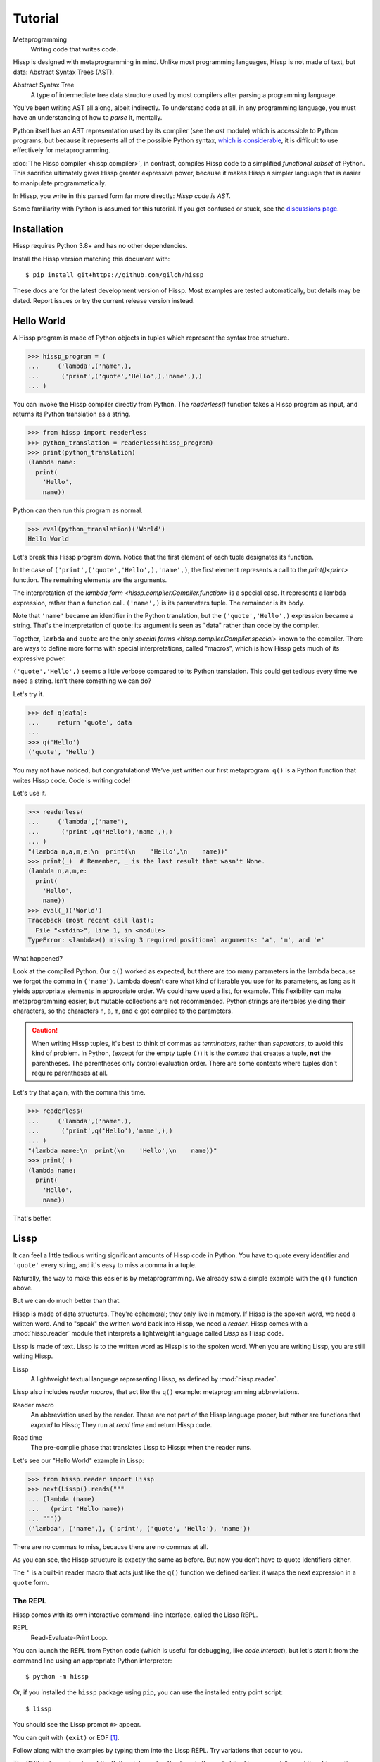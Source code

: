 .. Copyright 2019, 2020, 2021 Matthew Egan Odendahl
   SPDX-License-Identifier: CC-BY-SA-4.0

..  Hidden doctest adds bundled macros for REPL-consistent behavior.
   #> (operator..setitem (globals) '_macro_ (types..SimpleNamespace : :** (vars hissp.._macro_)))
   >>> __import__('operator').setitem(
   ...   globals(),
   ...   '_macro_',
   ...   __import__('types').SimpleNamespace(
   ...     **vars(
   ...         __import__('hissp')._macro_)))

========
Tutorial
========

Metaprogramming
  Writing code that writes code.

Hissp is designed with metaprogramming in mind.
Unlike most programming languages,
Hissp is not made of text, but data: Abstract Syntax Trees (AST).

Abstract Syntax Tree
  A type of intermediate tree data structure used by most compilers
  after parsing a programming language.

You've been writing AST all along, albeit indirectly.
To understand code at all, in any programming language,
you must have an understanding of how to *parse* it, mentally.

Python itself has an AST representation used by its compiler
(see the `ast` module)
which is accessible to Python programs,
but because it represents all of the possible Python syntax,
`which is considerable <https://docs.python.org/3/reference/grammar.html>`_,
it is difficult to use effectively for metaprogramming.

:doc:`The Hissp compiler <hissp.compiler>`,
in contrast, compiles Hissp code to a simplified
*functional subset* of Python.
This sacrifice ultimately gives Hissp greater expressive power,
because it makes Hissp a simpler language that is easier to manipulate
programmatically.

In Hissp, you write in this parsed form far more directly:
*Hissp code is AST.*

Some familiarity with Python is assumed for this tutorial.
If you get confused or stuck,
see the `discussions page. <https://github.com/gilch/hissp/discussions>`_

Installation
============

Hissp requires Python 3.8+ and has no other dependencies.

Install the Hissp version matching this document with::

   $ pip install git+https://github.com/gilch/hissp

These docs are for the latest development version of Hissp.
Most examples are tested automatically,
but details may be dated.
Report issues or try the current release version instead.

Hello World
===========

A Hissp program is made of Python objects in tuples
which represent the syntax tree structure.

>>> hissp_program = (
...     ('lambda',('name',),
...      ('print',('quote','Hello',),'name',),)
... )

You can invoke the Hissp compiler directly from Python.
The `readerless()` function takes a Hissp program as input,
and returns its Python translation as a string.

>>> from hissp import readerless
>>> python_translation = readerless(hissp_program)
>>> print(python_translation)
(lambda name:
  print(
    'Hello',
    name))

Python can then run this program as normal.

>>> eval(python_translation)('World')
Hello World

Let's break this Hissp program down.
Notice that the first element of each tuple designates its function.

In the case of ``('print',('quote','Hello',),'name',)``,
the first element represents a call to the `print()<print>` function.
The remaining elements are the arguments.

The interpretation of the `lambda form <hissp.compiler.Compiler.function>` is a special case.
It represents a lambda expression, rather than a function call.
``('name',)`` is its parameters tuple.
The remainder is its body.

Note that ``'name'`` became an identifier in the Python translation,
but the ``('quote','Hello',)`` expression became a string.
That's the interpretation of ``quote``:
its argument is seen as "data" rather than code by the compiler.

Together, ``lambda`` and ``quote`` are the only `special forms <hissp.compiler.Compiler.special>`
known to the compiler.
There are ways to define more forms with special interpretations,
called "macros", which is how Hissp gets much of its expressive power.

``('quote','Hello',)`` seems a little verbose compared to its Python
translation.
This could get tedious every time we need a string.
Isn't there something we can do?

Let's try it.

>>> def q(data):
...     return 'quote', data
...
>>> q('Hello')
('quote', 'Hello')

You may not have noticed, but congratulations!
We've just written our first metaprogram:
``q()`` is a Python function that writes Hissp code.
Code is writing code!

Let's use it.

>>> readerless(
...     ('lambda',('name'),
...      ('print',q('Hello'),'name',),)
... )
"(lambda n,a,m,e:\n  print(\n    'Hello',\n    name))"
>>> print(_)  # Remember, _ is the last result that wasn't None.
(lambda n,a,m,e:
  print(
    'Hello',
    name))
>>> eval(_)('World')
Traceback (most recent call last):
  File "<stdin>", line 1, in <module>
TypeError: <lambda>() missing 3 required positional arguments: 'a', 'm', and 'e'

What happened?

Look at the compiled Python.
Our ``q()`` worked as expected,
but there are too many parameters in the lambda because we forgot the comma in ``('name')``.
Lambda doesn't care what kind of iterable you use for its parameters,
as long as it yields appropriate elements in appropriate order.
We could have used a list, for example.
This flexibility can make metaprogramming easier,
but mutable collections are not recommended.
Python strings are iterables yielding their characters,
so the characters ``n``, ``a``, ``m``, and ``e`` got compiled to the parameters.

.. Caution::
   When writing Hissp tuples,
   it's best to think of commas as *terminators*,
   rather than *separators*, to avoid this kind of problem.
   In Python, (except for the empty tuple ``()``)
   it is the *comma* that creates a tuple, **not** the parentheses.
   The parentheses only control evaluation order.
   There are some contexts where tuples don't require parentheses at all.

Let's try that again,
with the comma this time.

>>> readerless(
...     ('lambda',('name',),
...      ('print',q('Hello'),'name',),)
... )
"(lambda name:\n  print(\n    'Hello',\n    name))"
>>> print(_)
(lambda name:
  print(
    'Hello',
    name))

That's better.

Lissp
=====

It can feel a little tedious writing significant amounts of Hissp code in Python.
You have to quote every identifier and ``'quote'`` every string,
and it's easy to miss a comma in a tuple.

Naturally, the way to make this easier is by metaprogramming.
We already saw a simple example with the ``q()`` function above.

But we can do much better than that.

Hissp is made of data structures.
They're ephemeral; they only live in memory.
If Hissp is the spoken word, we need a written word.
And to "speak" the written word back into Hissp, we need a *reader*.
Hissp comes with a :mod:`hissp.reader` module that interprets a lightweight
language called *Lissp* as Hissp code.

Lissp is made of text.
Lissp is to the written word as Hissp is to the spoken word.
When you are writing Lissp, you are still writing Hissp.

Lissp
  A lightweight textual language representing Hissp,
  as defined by :mod:`hissp.reader`.

Lissp also includes *reader macros*,
that act like the ``q()`` example:
metaprogramming abbreviations.

Reader macro
  An abbreviation used by the reader.
  These are not part of the Hissp language proper,
  but rather are functions that *expand* to Hissp;
  They run at *read time* and return Hissp code.

.. _read time:

Read time
  The pre-compile phase that translates Lissp to Hissp:
  when the reader runs.

Let's see our "Hello World" example in Lissp:

>>> from hissp.reader import Lissp
>>> next(Lissp().reads("""
... (lambda (name)
...   (print 'Hello name))
... """))
('lambda', ('name',), ('print', ('quote', 'Hello'), 'name'))

There are no commas to miss, because there are no commas at all.

As you can see, the Hissp structure is exactly the same as before.
But now you don't have to quote identifiers either.

The ``'`` is a built-in reader macro that acts just like the ``q()``
function we defined earlier: it wraps the next expression in a ``quote`` form.

The REPL
--------

Hissp comes with its own interactive command-line interface,
called the Lissp REPL.

REPL
  Read-Evaluate-Print Loop.

You can launch the REPL from Python code (which is useful for debugging,
like `code.interact`),
but let's start it from the command line using an appropriate Python interpreter::

   $ python -m hissp

Or, if you installed the ``hissp`` package using ``pip``,
you can use the installed entry point script::

   $ lissp

You should see the Lissp prompt ``#>`` appear.

You can quit with ``(exit)`` or EOF [#EOF]_.

Follow along with the examples by typing them into the Lissp REPL.
Try variations that occur to you.

The REPL is layered on top of the Python interpreter.
You type in the part at the Lissp prompt ``#>``,
and then Lissp will compile it to Python,
which it will enter into the Python interpreter ``>>>`` for you.
Then Python will evaluate it and print a result as normal.

Data Elements of Lissp
----------------------

Hissp has special behaviors for Python's `tuple` and `str` types.
Everything else is just data,
and Hissp does its best to compile it that way.

In addition to the special behaviors from the Hissp level for tuple
and string lexical elements,
the Lissp level has special behavior for *reader macros*.
(And ignores things like whitespace and comments.)
Everything else is an *atom*,
which is passed through to the Hissp level with minimal processing.

Basic Atoms
###########

Most literals work just like Python:

.. code-block:: REPL

   #> 1 ; Lissp comments use ';' instead of '#'.
   >>> (1)
   1

   #> -1.0 ; float
   >>> (-1.0)
   -1.0

   #> 1e10 ; exponent notation
   >>> (10000000000.0)
   10000000000.0

   #> 2+3j ; complex
   >>> ((2+3j))
   (2+3j)

   #> ...
   >>> ...
   Ellipsis

   #> True
   >>> True
   True

   #> None ; These don't print.
   >>> None

Comments, as one might expect, are discarded by the reader,
and do not appear in the output.

.. code-block:: REPL

   #> ;; Use two ';'s if it starts the line.
   >>>


Raw Strings
###########

Hash strings and raw strings represent text data,
but are lexically distinct from the other atoms,
and have somewhat different behavior.

*Raw strings* in Lissp are double-quoted and read backslashes and newlines literally,
which makes them similar to triple-quoted r-strings in Python.
In other words, escape sequences are not processed.

.. code-block:: REPL

   #> "Two
   #..lines\ntotal"
   >>> ('Two\nlines\\ntotal')
   'Two\nlines\\ntotal'

   #> (print _)
   >>> print(
   ...   _)
   Two
   lines\ntotal

Do note, however, that the `tokenizer <Lexer>` still expects backslashes to be paired with another character.

.. code-block:: REPL

   #> "\"
   #..\\" ; One string, not two!
   >>> ('\\"\n\\\\')
   '\\"\n\\\\'

   #> (print _)
   >>> print(
   ...   _)
   \"
   \\

The second double-quote character didn't end the raw string,
but the backslash "escaping" it was still read literally.
The third double quote did end the string despite being adjacent to a backslash,
because that was already paired with another backslash.
Again, this is the same as Python's r-strings.

Recall that the Hissp-level `str` type is used to represent Python identifiers in the compiled output,
and must be quoted with the ``quote`` special form to represent text data instead.

>>> readerless(
...     ('print',  # str containing identifier
...      ('quote','hi'),)  # string as data
... )
"print(\n  'hi')"
>>> eval(_)
hi

Hissp-level strings can represent almost any Python code to include in the compiled output,
not just identifiers.
So another way to represent text data in Hissp
is a Hissp-level string that contains the Python code for a string literal.

>>> readerless(
...     ('print',  # str containing identifier
...      '"hi"',)  # str containing a string literal
... )
'print(\n  "hi")'
>>> eval(_)
hi

Quoting our entire example shows us how that Lissp would get translated to Hissp.
(When quoted, it's just data.)

.. code-block:: REPL

   #> (quote
   #..  (lambda (name)
   #..    (print "Hello" name)))
   >>> ('lambda',
   ...  ('name',),
   ...  ('print',
   ...   "('Hello')",
   ...   'name',),)
   ('lambda', ('name',), ('print', "('Hello')", 'name'))

This tuple is data, but it's also valid Hissp code.
You could pass it to `readerless()` to get working Python code:

>>> readerless(('lambda', ('name',), ('print', "('Hello')", 'name')))
"(lambda name:\n  print(\n    ('Hello'),\n    name))"
>>> print(_)
(lambda name:
  print(
    ('Hello'),
    name))

Notice the raw string reader syntax
``"Hello"`` produced a string in the Hissp output containing
``('Hello')``, a Python string literal,
which saved us a ``quote`` form.

Hash Strings
############

You can enable the processing of Python's backslash escape sequences
by prefixing the raw string syntax with a hash ``#``.
These are called *hash strings*.

.. code-block:: REPL

   #> #"Three
   #..lines\ntotal"
   >>> ('Three\nlines\ntotal')
   'Three\nlines\ntotal'

   #> (print _)
   >>> print(
   ...   _)
   Three
   lines
   total

Symbols
#######

In our basic example:

.. code-block:: Lissp

   (lambda (name)
     (print 'Hello name))

``lambda``, ``name``, ``print``, ``Hello``, and
``name`` are *symbols*.

Symbols are meant for variable names and the like.
Quoting our example again to see how Lissp would get read as Hissp,

.. code-block:: REPL

   #> (quote
   #..  (lambda (name)
   #..    (print 'Hello name)))
   >>> ('lambda',
   ...  ('name',),
   ...  ('print',
   ...   ('quote',
   ...    'Hello',),
   ...   'name',),)
   ('lambda', ('name',), ('print', ('quote', 'Hello'), 'name'))

we see that there are *no symbol objects* at the Hissp level.
The Lissp symbols are read in as strings.

In other Lisps, symbols are a data type in their own right,
but symbols only exist as a *reader syntax* in Lissp,
where they represent the subset of Hissp-level strings that can act as identifiers.

Symbols in Lissp become strings in Hissp which become identifiers in Python,
unless they're quoted, like ``('quote', 'Hello',)``,
in which case they become string literals in Python.

Experiment with this process in the REPL.

Attributes
~~~~~~~~~~

Symbols can have internal ``.``'s to access attributes.

.. code-block:: REPL

   #> int.__name__
   >>> int.__name__
   'int'

   #> int.__name__.__class__ ; These chain.
   >>> int.__name__.__class__
   <class 'str'>

.. _qualified identifiers:

Module Handles and Qualified Identifiers
~~~~~~~~~~~~~~~~~~~~~~~~~~~~~~~~~~~~~~~~

You can refer to variables defined in any module by using a
*qualified identifier*:

.. code-block:: REPL

   #> operator. ; Module handles end in a dot and automatically import.
   >>> __import__('operator')
   <module 'operator' from '...operator.py'>

   #> (operator..add 40 2) ; Qualified identifiers include their module.
   >>> __import__('operator').add(
   ...   (40),
   ...   (2))
   42

Notice the second dot required to access a module attribute.

The translation of module handles to ``__import__`` calls happens at compile time,
not read time, so this feature is still available in readerless mode.

>>> readerless('re.')
"__import__('re')"

Qualification is important for macros that are defined in one module,
but used in another.

Munging
~~~~~~~

Symbols have another important difference from raw strings:

.. code-block:: REPL

   #> 'foo->bar? ; Qz_ is for "Hyphen", QzGT_ for "Greater Than/riGhT".
   >>> 'fooQz_QzGT_barQzQUERY_'
   'fooQz_QzGT_barQzQUERY_'

   #> "foo->bar?"
   >>> ('foo->bar?')
   'foo->bar?'

Because symbols may contain special characters,
but the Python identifiers they represent cannot,
the reader `munges <munge>` symbols with forbidden characters
to valid identifier strings by replacing them with special "Quotez"
escape sequences, like ``QzFULLxSTOP_``.

This "Quotez" format was chosen because it contains an underscore
and both lower-case and upper-case letters,
which makes it distinct from
`standard Python naming conventions <https://www.python.org/dev/peps/pep-0008/#naming-conventions>`_:
``lower_case_with_underscores``, ``UPPER_CASE_WITH_UNDERSCORES``, and ``CapWords``.
This makes it easy to tell if an identifier contains munged characters,
which makes `demunging<demunge>` possible in the normal case.
It also cannot introduce a leading underscore,
which can have special meaning in Python.
It might have been simpler to use the character's `ord()<ord>`,
but it's important that the munged symbols still be human-readable.

The "Qz" bigram is almost unheard of in English text,
and "Q" almost never ends a word (except perhaps in brand names),
making "Qz" a visually distinct escape sequence,
easy to read, and very unlikely to appear by accident.

Munging happens at `read time`_, which means you can use a munged symbol both
as an identifier and as a string representing that identifier:

.. code-block:: REPL

   #> (types..SimpleNamespace)
   >>> __import__('types').SimpleNamespace()
   namespace()

   #> (setattr _ ; The namespace.
   #..         '@%$! ; Compiles to a string representing an identifier.
   #..         42)
   >>> setattr(
   ...   _,
   ...   'QzAT_QzPCENT_QzDOLR_QzBANG_',
   ...   (42))

   #> _
   >>> _
   namespace(QzAT_QzPCENT_QzDOLR_QzBANG_=42)

   #> _.@%$! ; Munges and compiles to attribute identifier.
   >>> _.QzAT_QzPCENT_QzDOLR_QzBANG_
   42

Spaces, double quotes, parentheses, and semicolons are allowed in atoms,
but they must each be escaped with a backslash to prevent it from terminating the symbol.
(Escape a backslash with another backslash.)

.. code-block:: REPL

   #> 'embedded\ space
   >>> 'embeddedQzSPACE_space'
   'embeddedQzSPACE_space'

Python does not allow some characters to start an identifier that it allows inside identifiers,
such as digits.
You may have to escape these if they begin a symbol to distinguish them from numbers.

.. code-block:: REPL

   #> '\108
   >>> 'QzDIGITxONE_08'
   'QzDIGITxONE_08'

Notice that only the first digit had to be munged to make it a valid Python identifier.

.. code-block:: REPL

   #> '1o8 ; Clearly not a number, so no escape required.
   >>> 'QzDIGITxONE_o8'
   'QzDIGITxONE_o8'

Control Words
~~~~~~~~~~~~~

Atoms that begin with a colon are called *control words* [#key]_.
These are mainly used to give internal structure to macro invocations—You
want a word distinguishable from a string at compile time,
but it's not meant to be a Python identifier.
Thus, they do not get munged:

.. code-block:: REPL

   #> :foo->bar?
   >>> ':foo->bar?'
   ':foo->bar?'

Control words compile to string literals that begin with ``:``,
so you usually don't need to quote them,
but you can:

.. code-block:: REPL

   #> ':foo->bar?
   >>> ':foo->bar?'
   ':foo->bar?'

Note that you can do nearly the same thing with a raw string:

.. code-block:: REPL

   #> ":foo->bar?"
   >>> (':foo->bar?')
   ':foo->bar?'

The lambda special form,
as well as certain macros,
use certain "active"
control words as syntactic elements to *control* the interpretation of other elements,
hence the name.

Some control words are also "active" in normal function calls,
(like ``:**`` for dict unpacking, covered later.)
You must quote these like ``':**`` or ``":**"`` to pass them as data in that context.

Macros operate at compile time (before evaluation),
so they can also distinguish a raw control word from a quoted one.

Compound Expressions
--------------------

Atoms are just the basic building blocks.
To do anything interesting with them,
you have to combine them into syntax trees using tuples.

Empty
#####

The empty tuple ``()`` might as well be an atom:

.. code-block:: REPL

   #> ()
   >>> ()
   ()

Lambdas
#######

The anonymous function special form::

   (lambda <parameters>
     <body>)

Python's parameter types are rather involved.
Hissp's lambdas have a simplified format designed for metaprogramming.
When the parameters tuple [#LambdaList]_
starts with a colon,
then all parameters are paired.
Hissp can represent all of Python's parameter types this way.

.. code-block:: REPL

   #> (lambda (: ; starts with : separator control word.
   #..         a :? ; positional-only parameter, no default
   #..         :/ :? ; positional-only separator words
   #..         b :? ; normal parameter, no default value
   #..         e 1 ; parameter with a default value of 1
   #..         f 2 ; another one with a default value of 2
   #..         :* args ; remaining positional args packed in a tuple
   #..         h 4 ; parameters after * are keyword only
   #..         i :? ; kwonly with no default
   #..         j 1 ; another kwonly parameter with a default value
   #..         :** kwargs) ; packs keyword args into a dict
   #..  42)
   >>> (lambda a,/,b,e=(1),f=(2),*args,h=(4),i,j=(1),**kwargs:(42))
   <function <lambda> at ...>

The parameter name goes on the left of the pairs, and the default goes on the right.
Notice that the ``:?`` control word indicates that the parameter has no default value.

The ``:/`` separator ending the positional-only arguments is not a parameter,
even though it gets listed like one,
thus it can't have a default
and must always be paired with ``:?``.

The ``:*`` can likewise act as a separator starting the keyword-only arguments,
and can likewise be paired with ``:?``.

The normal parameters in between these can be passed in either as positional arguments
or as keyword arguments.

The ``:*`` can instead pair with a parameter name,
which collects the remainder of the positional arguments into a tuple.
This is one of two exceptions to the rule that the parameter name is the left of the pair.
This matches Python's ordering.
Notice that this means that the rule that the ``:?`` goes on the right has no exceptions.
The other exception is the parameter name after ``:**``,
which collects the remaining keyword arguments into a dict.

The ``:`` control word that we started with is a convenience that abbreviates the common case
of a pair with a ``:?``.

.. code-block:: REPL

   #> (lambda (a :/ ; positional only
   #..         b ; normal
   #..         : e 1  f 2 ; default
   #..         :* args  h 4  i :?  j 1 ; kwonly
   #..         :** kwargs)
   #..  42)
   >>> (lambda a,/,b,e=(1),f=(2),*args,h=(4),i,j=(1),**kwargs:(42))
   <function <lambda> at ...>

Each element before the ``:`` is implicitly paired with
the placeholder control word ``:?``.
Notice the Python compilation is exactly the same as before,
and that a ``:?`` was still required in the paired section to indicate that the
``i`` parameter has no default value.

The ``:*`` and ``:**`` control words mark their parameters as
taking the remainder of the positional and keyword arguments,
respectively:

.. code-block:: REPL

   #> (lambda (: :* args :** kwargs)
   #..  (print args)
   #..  (print kwargs) ; Body expressions evaluate in order.
   #..  42) ; The last value is returned.
   >>> (lambda *args,**kwargs:(
   ...   print(
   ...     args),
   ...   print(
   ...     kwargs),
   ...   (42))[-1])
   <function <lambda> at ...>

   #> (_ 1 : b :c)
   >>> _(
   ...   (1),
   ...   b=':c')
   (1,)
   {'b': ':c'}
   42

You can omit the right of any pair with ``:?`` except the final ``**kwargs``.

The lambda body can be empty,
in which case an empty tuple is implied:

.. code-block:: REPL

   #> (lambda (: a 1  :/ :?  :* :?  b :?  c 2))
   >>> (lambda a=(1),/,*,b,c=(2):())
   <function <lambda> at ...>

Positional-only parameters with defaults must appear after the ``:``,
which forces the ``:/`` into the paired side.
Everything on the paired side must be paired, no exceptions.
(Even though ``:/`` can only be paired with ``:?``,
adding another special case to not require the ``:?``
would make metaprogramming more difficult.)

The ``:`` may be omitted if there are no explicitly paired parameters.
Not having it is the same as putting it last:

.. code-block:: REPL

   #> (lambda (a b c :)) ; No pairs after ':'.
   >>> (lambda a,b,c:())
   <function <lambda> at ...>

   #> (lambda (a b c)) ; The ':' was omitted.
   >>> (lambda a,b,c:())
   <function <lambda> at ...>

   #> (lambda (:)) ; Colon isn't doing anything.
   >>> (lambda :())
   <function <lambda> at ...>

   #> (lambda ()) ; You can omit it.
   >>> (lambda :())
   <function <lambda> at ...>

The ``:`` is required if there are any explicit pairs,
even if there are no ``:?`` pairs:

.. code-block:: REPL

   #> (lambda (: :** kwargs))
   >>> (lambda **kwargs:())
   <function <lambda> at ...>

Calls
#####

Any tuple that is not quoted, empty, or a special form or macro is
a run-time call.

The first element of a call tuple is the callable.
The remaining elements are for the arguments.

Like lambda's parameters tuple,
when you start the arguments with ``:``,
the rest are paired.

.. code-block:: REPL

   #> (print : :? 1  :? 2  :? 3  sep ":"  end #"\n.")
   >>> print(
   ...   (1),
   ...   (2),
   ...   (3),
   ...   sep=(':'),
   ...   end=('\n.'))
   1:2:3
   .

Again, the values are on the right and the names are on the left for each pair,
just like in lambda,
the same order as Python's assignment statements.

Here, the ``:?`` placeholder control word indicates that the argument is passed positionally,
rather than by a keyword.
Unlike in lambdas,
this means that the ``:?`` is always the left of a pair.

Like lambdas, the ``:`` is a convenience abbreviation for ``:?`` pairs,
giving call forms three parts::

   (<callable> <single> : <paired>)

For example:

.. code-block:: REPL

   #> (print 1 2 3 : sep ":"  end #"\n.")
   >>> print(
   ...   (1),
   ...   (2),
   ...   (3),
   ...   sep=(':'),
   ...   end=('\n.'))
   1:2:3
   .

Notice the Python compilation is exactly the same as before.

The single and the paired section may be empty:

.. code-block:: REPL

   #> (int :) ; Both empty.
   >>> int()
   0

   #> (print :foo :bar :) ; No pairs.
   >>> print(
   ...   ':foo',
   ...   ':bar')
   :foo :bar

   #> (print : end "X") ; No singles.
   >>> print(
   ...   end=('X'))
   X

The ``:`` is optional if the paired section is empty:

.. code-block:: REPL

   #> (int)
   >>> int()
   0

   #> (float "inf")
   >>> float(
   ...   ('inf'))
   inf

Again, this is like lambda.

The paired section has implicit pairs; there must be an even number.

Use the control words ``:*`` for iterable unpacking,
``:?`` to pass by position, and ``:**`` for keyword unpacking:

.. code-block:: REPL

   #> (print : :* '(1 2)  :? 3  :* '(4)  :** (dict : sep :  end #"\n."))
   >>> print(
   ...   *((1),
   ...     (2),),
   ...   (3),
   ...   *((4),),
   ...   **dict(
   ...       sep=':',
   ...       end=('\n.')))
   1:2:3:4
   .

These go on the left, like a keyword.
These are the same control words used in lambdas.

Unlike parameter names, these control words can be repeated,
but (as in Python) a ``:*`` is not allowed to follow ``:**``.

Method calls are similar to function calls::

   (.<method name> <self> <single> : <paired>)

Like Clojure, a method on the first "argument" (``<self>``) is assumed if the
function name starts with a dot:

.. code-block:: REPL

   #> (.conjugate 1j)
   >>> (1j).conjugate()
   -1j

Reader Macros
-------------

Up until now, Lissp has been a pretty direct representation of Hissp.
Metaprogramming changes that.

So far, all of our Hissp examples written in readerless mode
have been tuple trees with string leaves,

>>> eval(readerless(('print','1','2','3',':','sep',':')))
1:2:3

but the Hissp compiler will accept other object types.

>>> eval(readerless((print,1,2,3,':','sep',':')))
1:2:3

Tuples represent invocations in Hissp,
strings are Python code (and imports and control words).
Other objects simply represent themselves.
In fact,
some of the reader syntax we have already seen creates non-string objects in the Hissp.

.. code-block:: REPL

   #> '(print 1 2 3 : sep :)
   >>> ('print',
   ...  (1),
   ...  (2),
   ...  (3),
   ...  ':',
   ...  'sep',
   ...  ':',)
   ('print', 1, 2, 3, ':', 'sep', ':')

In this case, we can see the integer objects were not read as strings.

Consider how easily you can programmatically manipulate Hissp before compiling it if you write it in Python.

>>> ('print',q('hello, world!'.title()))
('print', ('quote', 'Hello, World!'))
>>> eval(readerless(_))
Hello, World!

Here, we changed a lowercase string to title case before the compiler even saw it.

Are we giving up this kind of power by using Lissp instead?

Inject
######

Remember our first metaprogram ``q()``?
You've already seen the ``'`` reader macro.
That much is doable.

Here's how you could do the rest.

.. code-block:: REPL

   #> (print '.#(.title "hello, world!"))
   >>> print(
   ...   'Hello, World!')
   Hello, World!

Let's quote the whole form to see the intermediate Hissp.

.. code-block:: REPL

   #> '(print '.#(.title "hello, world!"))
   >>> ('print',
   ...  ('quote',
   ...   'Hello, World!',),)
   ('print', ('quote', 'Hello, World!'))

Notice the title casing method has already been applied.
Just like our Python example,
this ran a program to help generate the Hissp before passing it to the compiler.

The ``.#`` is another built-in reader macro called *inject*.
It compiles and evaluates the next form
and is replaced with the resulting object in the Hissp.
Reader macros are unary operators that apply inside-out,
like functions do,
at `read time`_.

You can use inject to modify code at read time,
to inject non-string objects that don't have their own reader syntax in Lissp,
and to inject Python code strings by evaluating the reader syntax that would normally add quotation marks.
It's pretty important.

Python injection:

.. code-block:: REPL

   #> .##"{(1, 2): \"\"\"buckle my shoe\"\"\"}  # This is Python!"
   >>> {(1, 2): """buckle my shoe"""}  # This is Python!
   {(1, 2): 'buckle my shoe'}

Reader macros compose inside-out:

.. code-block:: REPL

   #> .#"[1,2,3]*3" ; Injects the expression string.
   >>> [1,2,3]*3
   [1, 2, 3, 1, 2, 3, 1, 2, 3]

   #> .#.#"[1,2,3]*3" ; Injects the object resulting from evaluation.
   >>> [1, 2, 3, 1, 2, 3, 1, 2, 3]
   [1, 2, 3, 1, 2, 3, 1, 2, 3]

Same result, but the Python part is different.
The list multiplication didn't happen until run time in the first instance,
but happened before the Python was generated in the second.

Compare that to the equivalent readerless mode.

>>> readerless('[1,2,3]*3')  # Compile an expression string.
'[1,2,3]*3'
>>> eval(_)
[1, 2, 3, 1, 2, 3, 1, 2, 3]
>>> readerless([1,2,3]*3)  # Compile a list object.
'[1, 2, 3, 1, 2, 3, 1, 2, 3]'
>>> eval(_)
[1, 2, 3, 1, 2, 3, 1, 2, 3]

Let's look at another double-inject example.
Keeping the phases of compilation straight can be confusing.

.. code-block:: REPL

   #> '"{(1, 2): 'buckle my shoe'}" ; quoted raw string contains a Python literal
   >>> '("{(1, 2): \'buckle my shoe\'}")'
   '("{(1, 2): \'buckle my shoe\'}")'

   #> '.#"{(3, 4): 'shut the door'}" ; quoted injected raw contains a dict
   >>> "{(3, 4): 'shut the door'}"
   "{(3, 4): 'shut the door'}"

   #> '.#.#"{(5, 6): 'pick up sticks'}" ; even quoted, this double inject is a dict
   >>> {(5, 6): 'pick up sticks'}
   {(5, 6): 'pick up sticks'}

Still confused?
Remember, inject compiles the next parsed object as Hissp,
evaluates it as Python,
then is replaced with the resulting object.
Let's look at this process in readerless mode,
so we can see some intermediate values.

>>> '("{(3, 4): \'shut the door\'}")'  # next parsed object
'("{(3, 4): \'shut the door\'}")'
>>> eval(readerless(_))  # The inject. Innermost reader macro first.
"{(3, 4): 'shut the door'}"
>>> eval(readerless(_))  # Then the quote.
{(3, 4): 'shut the door'}

With one inject the result was a string object.

>>> '("{(5, 6): \'pick up sticks\'}")'  # next parsed object
'("{(5, 6): \'pick up sticks\'}")'
>>> eval(readerless(_))  # First inject, on the right.
"{(5, 6): 'pick up sticks'}"
>>> eval(readerless(_))  # Second inject, in the middle.
{(5, 6): 'pick up sticks'}
>>> eval(readerless(q(_)))  # Finally, quote, on the left.
{(5, 6): 'pick up sticks'}

With two, it's a dict.

How about these?

.. code-block:: REPL

   #> .#"[[]]*3" ; Injects the expression string.
   >>> [[]]*3
   [[], [], []]

   #> .#.#"[[]]*3" ; Injects a list object.
   >>> __import__('pickle').loads(  # [[], [], []]
   ...     b'(l(lp0\nag0\nag0\na.'
   ... )
   [[], [], []]

What's with the `pickle.loads` expression?
It seems to produce the right object.
Is this the reader's doing?

>>> readerless('[[]]*3')
'[[]]*3'
>>> eval(_)
[[], [], []]
>>> readerless([[]]*3)
"__import__('pickle').loads(  # [[], [], []]\n    b'(l(lp0\\nag0\\nag0\\na.'\n)"
>>> eval(_)
[[], [], []]

Nope.
Not the reader;
the compiler still does this in readerless mode.
Why?

Well, what *should* it compile to?

.. code-block:: REPL

   #> .#"[[],[],[]]" ; Maybe this?
   >>> [[],[],[]]
   [[], [], []]

   #> (.append (operator..getitem _ 0) 7)
   >>> __import__('operator').getitem(
   ...   _,
   ...   (0)).append(
   ...   (7))

   #> _
   >>> _
   [[7], [], []]

   #> .#.#"[[]]*3"
   >>> __import__('pickle').loads(  # [[], [], []]
   ...     b'(l(lp0\nag0\nag0\na.'
   ... )
   [[], [], []]

   #> (.append (operator..getitem _ 0) 7)
   >>> __import__('operator').getitem(
   ...   _,
   ...   (0)).append(
   ...   (7))

   #> _ ; Big win! Not the same, is it?
   >>> _
   [[7], [7], [7]]

It's three references to the same list, not to three lists.
The pickle expression could produce an equivalent object graph,
even though the literal notation can't.
Objects in Hissp that aren't strings or tuples are supposed to evaluate to themselves.
In theory,
there are an infinite number of Python expressions that would produce an equivalent object.
(In practice, computers do not have infinite memory.)
When the compiler must emit Python code to produce such an object,
it has to pick one of these representations.
It might not be the one you started with.

>>> readerless(('print',0b1010,0o12,--10,1_0,5*2,+10,int(10),((((10)))),0xA,))
'print(\n  (10),\n  (10),\n  (10),\n  (10),\n  (10),\n  (10),\n  (10),\n  (10),\n  (10))'

Notice that these have all compiled the same way: ``(10)``.
There were many possible representations in code,
but by the time the compiler got to them,
they were just references to an int object in memory,
and there is no way for the compiler to know what code you started with.

When an object has a Python literal representation,
the compiler can produce one,
but when it doesn't,
the compiler falls back to emitting a pickle expression,
which covers a fairly broad range of objects in a very general way.

Remember this example?

>>> eval(readerless((print,1,2,3,':','sep',':')))
1:2:3

The ``print`` here isn't a string.
It's a function object.

>>> (print,1,2,3,':','sep',':')
(<built-in function print>, 1, 2, 3, ':', 'sep', ':')

But that repr isn't valid Python.
If you tried to run

.. code-block:: Python

    readerless((<built-in function print>, 1, 2, 3, ':', 'sep', ':'))

then you'd get a syntax error.

How can the Hissp compiler generate Python code from this tuple?

Let's see what it's doing.

>>> readerless((print,1,2,3,':','sep',':'))
"__import__('pickle').loads(  # <built-in function print>\n    b'cbuiltins\\nprint\\n.'\n)(\n  (1),\n  (2),\n  (3),\n  sep=':')"
>>> print(_)
__import__('pickle').loads(  # <built-in function print>
    b'cbuiltins\nprint\n.'
)(
  (1),
  (2),
  (3),
  sep=':')
>>> eval(_)
1:2:3

It's using pickle again,
and because of that, this code still works,
even though the `print` function does not have a literal notation.

When we tried this in the obvious way in Lissp,
`print` used the symbol reader syntax,
which became a string in the Hissp,
and rendered as an identifier in the compiled Python,
but if we had injected it instead,

.. code-block:: REPL

   #> (.#print 1 2 3 : sep :)
   >>> __import__('pickle').loads(  # <built-in function print>
   ...     b'cbuiltins\nprint\n.'
   ... )(
   ...   (1),
   ...   (2),
   ...   (3),
   ...   sep=':')
   1:2:3

we get the pickle again.

Many other object types work.

.. code-block:: REPL

   #> .#(fractions..Fraction 1 2)
   >>> __import__('pickle').loads(  # Fraction(1, 2)
   ...     b'cfractions\nFraction\n(V1/2\ntR.'
   ... )
   Fraction(1, 2)

Unfortunately, there are some objects even pickle can't handle.

.. code-block:: REPL

   #> .#(lambda ())
     File "<string>", line None
   hissp.compiler.CompileError:
   (>   >  > >><function <lambda> at ...><< <  <   <)
   # Compiler.pickle() PicklingError:
   #  Can't pickle <function <lambda> at ...>: attribute lookup <lambda> on __main__ failed

Hissp had to give up with an error this time.

Qualified Reader Macros
#######################

Besides a few built-ins,
reader macros in Lissp consist of a symbol ending with a ``#``,
followed by another form.

A function named by a qualified identifier is invoked on the form,
and the reader embeds the resulting object into the output Hissp:

.. code-block:: REPL

   #> builtins..float#inf
   >>> __import__('pickle').loads(  # inf
   ...     b'Finf\n.'
   ... )
   inf

This inserts an actual `float` object at `read time`_ into the Hissp code.

It's the same as using inject like this

.. code-block:: REPL

   #> .#(float 'inf)
   >>> __import__('pickle').loads(  # inf
   ...     b'Finf\n.'
   ... )
   inf

Or readerless mode like this

>>> readerless(float('inf'))
"__import__('pickle').loads(  # inf\n    b'Finf\\n.'\n)"

A float is neither a `str` nor a `tuple`,
so Hissp tries its best to compile this as data representing itself,
but because its repr, ``inf``, isn't a valid Python literal,
it has to compile to a pickle instead.
But if it's used by something *before* compile time,
like another macro, then it won't have been serialized yet.

.. code-block:: REPL

   #> 'builtins..repr#builtins..float#inf ; No pickles here.
   >>> 'inf'
   'inf'

You should normally try to avoid emitting pickles
(e.g. use ``(float 'inf)`` or `math..inf <math.inf>` instead).
While unpickling does have some overhead,
it may be worth it if constructing the object normally has even more.
Naturally, the object must be picklable to emit a pickle.

Qualified reader macros don't always result in pickles though.

.. code-block:: REPL

   #> builtins..ord#Q
   >>> (81)
   81

In certain circumstances,
for certain purposes,
this might be a clearer way of expressing the number 81.
(In other circumstances,
other representations,
like ``0x51`` could be better.)
If you evaluate it at read time like this,
then there is no run-time overhead for the alternative notation,
because it's compiled to ``(81)``,
just like there's no run-time overhead for using a hex literal instead of decimal in Python.

Reader macros can also be unqualified.
These three macros are built into the reader:
Inject ``.#``, discard ``_#``, and gensym ``$#``.
The reader will also check the current module's ``_macro_`` namespace (if it has one)
for attributes ending in ``#`` (i.e. ``QzHASH_``)
when it encounters an unqualified reader macro name.

Discard
#######

The discard ``_#`` macro omits the next expression,
even if it's a tuple.
It's a way to comment out code structurally:

.. code-block:: REPL

   #> (print 1 _#"I'm not here!" 3) _#(I'm not here either.)
   >>> print(
   ...   (1),
   ...   (3))
   1 3

Templates
#########

Besides ``'``, which we've already seen,
and ``!``, which we'll cover later,
Lissp has three other built-in reader macros that don't require a ``#``:

* ````` template quote
* ``,`` unquote
* ``,@`` splice unquote

The template quote works much like a normal quote:

.. code-block:: REPL

   #> '(1 2 3) ; quote
   >>> ((1),
   ...  (2),
   ...  (3),)
   (1, 2, 3)

   #> `(1 2 3) ; template quote
   >>> (lambda * _: _)(
   ...   (1),
   ...   (2),
   ...   (3))
   (1, 2, 3)

Notice the results are the same,
but the template quote compiles to a call that evaluates to the result,
instead of a literal representation of the result itself.

This gives you the ability to *interpolate*
data into the tuple at the time it is evaluated,
much like a format string:

.. code-block:: REPL

   #> '(1 2 (operator..add 1 2)) ; normal quote
   >>> ((1),
   ...  (2),
   ...  ('operator..add',
   ...   (1),
   ...   (2),),)
   (1, 2, ('operator..add', 1, 2))

   #> `(1 2 ,(operator..add 1 2)) ; template and unquote
   >>> (lambda * _: _)(
   ...   (1),
   ...   (2),
   ...   __import__('operator').add(
   ...     (1),
   ...     (2)))
   (1, 2, 3)

The splice unquote is similar, but unpacks its result:

.. code-block:: REPL

   #> `(:a ,@"bcd" :e)
   >>> (lambda * _: _)(
   ...   ':a',
   ...   *('bcd'),
   ...   ':e')
   (':a', 'b', 'c', 'd', ':e')

Templates are *reader syntax*: because they're reader macros,
they only exist in Lissp, not Hissp.
They are abbreviations for the Hissp that they return.

If you quote an example, you can see that intermediate step:

.. code-block:: REPL

   #> '`(:a ,@"bcd" ,(operator..mul 2 3))
   >>> (('lambda',
   ...   (':',
   ...    ':*',
   ...    ' _',),
   ...   ' _',),
   ...  ':',
   ...  ':?',
   ...  ':a',
   ...  ':*',
   ...  "('bcd')",
   ...  ':?',
   ...  ('operator..mul',
   ...   (2),
   ...   (3),),)
   (('lambda', (':', ':*', ' _'), ' _'), ':', ':?', ':a', ':*', "('bcd')", ':?', ('operator..mul', 2, 3))

If we format that a little more nicely,
then it's easier to read.

>>> readerless(
...     (('lambda',(':',':*',' _',),' _'),
...      ':',':?',':a',
...      ':*',"('bcd')",
...      ':?',('operator..mul', 2, 3,),)
... )
"(lambda * _: _)(\n  ':a',\n  *('bcd'),\n  __import__('operator').mul(\n    (2),\n    (3)))"
>>> print(_)
(lambda * _: _)(
  ':a',
  *('bcd'),
  __import__('operator').mul(
    (2),
    (3)))

Templates are Lissp syntactic sugar based on what Hissp already has.

Templates are a domain-specific language for programmatically writing Hissp code,
making them valuable tools for metaprogramming.
Most compiler macros will use at least one internally.

Judicious use of sugar like this can make code much easier to read and write.
While all Turing-complete languages have the same theoretical *power*,
they are not equally *expressive*.
Metaprogramming makes a language more expressive.
Reader macros are a kind of metaprogramming.
Because you can make your own reader macros,
you can make your own sugar.

Gensyms
#######

The built-in reader macro ``$#`` creates a *generated symbol*
(gensym) based on the given symbol.
Within a template, the same gensym name always makes the same gensym:

.. code-block:: REPL

   #> `($#hiss $#hiss)
   >>> (lambda * _: _)(
   ...   '_QzNo41_hiss',
   ...   '_QzNo41_hiss')
   ('_QzNo41_hiss', '_QzNo41_hiss')

But each new template increments the counter.

.. code-block:: REPL

   #> `$#hiss
   >>> '_QzNo42_hiss'
   '_QzNo42_hiss'

Gensyms are mainly used to prevent accidental name collisions in generated code,
which is very important for reliable compiler macros.

Extra
#####

The final built-in reader macro ``!``
is used to pass extra arguments to other reader macros.
None of Lissp's built-in reader macros use it,
but extras can be helpful quick refinements for functions with optional arguments,
without the need to create a new reader macro for each specialization.

.. code-block:: REPL

   #> builtins..int#.#"21" ; normal base ten
   >>> (21)
   21

   #> builtins..int#!6 .#"21" ; base six via optional base arg
   >>> (13)
   13

A reader macro can have more than one extra.

Note that since extras are often optional arguments,
they're passed in *after* the reader macro's primary argument,
even though they're written first.

.. code-block:: REPL

   #> builtins..range# !0 !-1 20
   >>> __import__('pickle').loads(  # range(20, 0, -1)
   ...     b'cbuiltins\nrange\n(I20\nI0\nI-1\ntR.'
   ... )
   range(20, 0, -1)

Pass in keyword arguments by pairing with a name after ``:``,
like calls. ``:*`` and ``:**`` unpacking also work here.

.. code-block:: REPL

   #> builtins..int# !: !base !6 .#"21"
   >>> (13)
   13

See the `quick start <lissp_quickstart>` for more examples.

Macros
======

Hissp macros are callables that are evaluated by the compiler at
*compile time*.

They take the Hissp code itself as arguments (unevaluated),
and return Hissp code as a result,
called a *macroexpansion* (even if it gets smaller).
The compiler inserts the expansion in the macro invocation's place in the code,
and then continues as normal.
If another macro invocation appears in the expansion,
it is expanded as well (this pattern is known as a *recursive macro*),
which is an ability that the reader macros lack.

The compiler recognizes a callable as a macro if it is invoked directly
from a ``_macro_`` namespace:

.. code-block:: REPL

   #> (hissp.._macro_.define spam :eggs) ; qualified macro
   >>> # hissp.._macro_.define
   ... __import__('builtins').globals().update(
   ...   spam=':eggs')

   #> spam
   >>> spam
   ':eggs'

The compiler will also check the current module's ``_macro_`` namespace
(if present)
for matching macro names when compiling an unqualified invocation.

While ``.lissp`` files don't have one until you add it,
the REPL automatically includes a ``_macro_``
namespace with all of the `bundled macros <hissp.macros._macro_>`:

.. code-block:: REPL

   #> _macro_.define
   >>> _macro_.define
   <function _macro_.define at ...>

   #> (define eggs :spam) ; unqualified macro
   >>> # define
   ... __import__('builtins').globals().update(
   ...   eggs=':spam')

   #> eggs
   >>> eggs
   ':spam'

The compiler helpfully includes a comment whenever it expands a macro.
Note the shorter Python comment emitted by the unqualified expansion.

You can define your own macro by putting a callable into the ``_macro_`` namespace.
Let's try it:

.. code-block:: REPL

   #> (setattr _macro_ 'hello (lambda () '(print 'hello)))
   >>> setattr(
   ...   _macro_,
   ...   'hello',
   ...   (lambda :
   ...     ('print',
   ...      ('quote',
   ...       'hello',),)))

   #> (hello)
   >>> # hello
   ... print(
   ...   'hello')
   hello

A zero-argument macro isn't that useful.

Let's give it one. Use a template:

.. code-block:: REPL

   #> (setattr _macro_ 'greet (lambda (name) `(print 'Hello ,name)))
   >>> setattr(
   ...   _macro_,
   ...   'greet',
   ...   (lambda name:
   ...     (lambda * _: _)(
   ...       'builtins..print',
   ...       (lambda * _: _)(
   ...         'quote',
   ...         '__main__..Hello'),
   ...       name)))

   #> (greet 'Bob)
   >>> # greet
   ... __import__('builtins').print(
   ...   '__main__..Hello',
   ...   'Bob')
   __main__..Hello Bob

Not what you expected?

A template quote automatically qualifies any unqualified symbols it contains
with `builtins` (if applicable) or the current ``__name__``
(which is ``__main__``):

.. code-block:: REPL

   #> `int ; Works directly on symbols too.
   >>> 'builtins..int'
   'builtins..int'

   #> `(int spam)
   >>> (lambda * _: _)(
   ...   'builtins..int',
   ...   '__main__..spam')
   ('builtins..int', '__main__..spam')

Qualified symbols are especially important
when a macro expands in a module it was not defined in.
This prevents accidental name collisions
when the unqualified name was already in use.
And the qualified identifiers in the expansion will automatically import any required modules.

You can force an import from a particular location by using
a qualified symbol yourself in the template in the first place.
Qualified symbols in templates are not qualified again.
Usually, if you want an unqualified symbol in the template's result,
it's a sign that you need to use a gensym instead.
(Gensyms are never qualified.)
If you don't think it needs to be a gensym,
that's a sign that the macro could maybe be an ordinary function
instead.

There are a couple of special cases worth pointing out here.

.. code-block:: REPL

   #> (setattr _macro_ 'p123 (lambda () `(p 1 2 3 : sep :)))
   >>> setattr(
   ...   _macro_,
   ...   'p123',
   ...   (lambda :
   ...     (lambda * _: _)(
   ...       '__main__..QzMaybe_.p',
   ...       (1),
   ...       (2),
   ...       (3),
   ...       ':',
   ...       '__main__..sep',
   ...       ':')))

Notice the ``QzMaybe_`` qualifying ``p``,
which means the reader could not determine if ``p`` should be qualified as a global or as a macro,
and the ``__main__`` qualifying ``sep``, which looks like it's going to be a problem.

The ``QzMaybe_`` means that the compiler will try to resolve this symbol as a macro,
and fall back to a global if it can't.

If we were to define a ``p`` global,

.. code-block:: REPL

   #> (define p print)
   >>> # define
   ... __import__('builtins').globals().update(
   ...   p=print)

Then the ``p123`` macro works.

.. code-block:: REPL

   #> (p123)
   >>> # p123
   ... __import__('builtins').globals()['p'](
   ...   (1),
   ...   (2),
   ...   (3),
   ...   sep=':')
   1:2:3

The compiler ignores qualifications on kwargs in normal calls to make metaprogramming easier;
It looks like a problem, but it's not.
This is fine.
The templating system, on the other hand,
*has to* qualify symbols, even if they might be kwargs.
It can't tell if a tuple is going to be a normal call or a macro invocation,
where the qualification could be necessary.

We can resolve the ``QzMaybe_`` the other way by defining a ``p`` macro.

.. code-block:: REPL

   #> (setattr _macro_ 'p (lambda (: :* args) `(print ,@args)))
   >>> setattr(
   ...   _macro_,
   ...   'p',
   ...   (lambda *args:
   ...     (lambda * _: _)(
   ...       'builtins..print',
   ...       *args)))

   #> (p123)
   >>> # p123
   ... # __main__..QzMaybe_.p
   ... __import__('builtins').print(
   ...   (1),
   ...   (2),
   ...   (3),
   ...   sep=':')
   1:2:3

Notice the comments indicating *two* compiler macroexpansions,
and the use of a builtin instead of the global like last time.

If you *want* to *capture* [#capture]_ an identifier (collide on purpose),
you can still put unqualified symbols into templates
by interpolating in an expression that evaluates to an unqualified
symbol. (Like a quoted symbol):

.. code-block:: REPL

   #> `(float inf)
   >>> (lambda * _: _)(
   ...   'builtins..float',
   ...   '__main__..inf')
   ('builtins..float', '__main__..inf')

   #> `(float ,'inf)
   >>> (lambda * _: _)(
   ...   'builtins..float',
   ...   'inf')
   ('builtins..float', 'inf')

Let's try the greet again with what we've learned about auto-qualification.
Note the three reader macros in a row: ``','``.

.. code-block:: REPL

   #> (setattr _macro_ 'greet (lambda (name) `(print ','Hello ,name)))
   >>> setattr(
   ...   _macro_,
   ...   'greet',
   ...   (lambda name:
   ...     (lambda * _: _)(
   ...       'builtins..print',
   ...       (lambda * _: _)(
   ...         'quote',
   ...         'Hello'),
   ...       name)))

   #> (greet 'Bob)
   >>> # greet
   ... __import__('builtins').print(
   ...   'Hello',
   ...   'Bob')
   Hello Bob

Using a symbol here is a bit sloppy.
If you really meant it to be text, rather than an identifier,
a raw string might have been a better idea:

.. code-block:: REPL

   #> (setattr _macro_ 'greet (lambda (name) `(print "Hello" ,name)))
   >>> setattr(
   ...   _macro_,
   ...   'greet',
   ...   (lambda name:
   ...     (lambda * _: _)(
   ...       'builtins..print',
   ...       "('Hello')",
   ...       name)))

   #> (greet 'Bob)
   >>> # greet
   ... __import__('builtins').print(
   ...   ('Hello'),
   ...   'Bob')
   Hello Bob

While the parentheses around the 'Hello' don't change the meaning of the expression in Python,
it does prevent the template reader macro from qualifying it like a symbol.

There's really no need to use a macro when a function will do.
The above are for illustrative purposes only.
But there are times when a function will not do:

.. code-block:: REPL

   #> (setattr _macro_ '# (lambda (: :* body) `(lambda (,'#) ,body)))
   >>> setattr(
   ...   _macro_,
   ...   'QzHASH_',
   ...   (lambda *body:
   ...     (lambda * _: _)(
   ...       'lambda',
   ...       (lambda * _: _)(
   ...         'QzHASH_'),
   ...       body)))

   #> ((lambda (#)
   #..   (print (.upper #)))              ;This lambda expression
   #.. "q")
   >>> (lambda QzHASH_:
   ...   print(
   ...     QzHASH_.upper()))(
   ...   ('q'))
   Q

   #> ((# print (.upper #))               ; can now be abbreviated.
   ... "q")
   >>> # QzHASH_
   ... (lambda QzHASH_:
   ...   print(
   ...     QzHASH_.upper()))(
   ...   ('q'))
   Q

   #> (any (map (# print (.upper #) ":" #)
   #..          "abc"))
   >>> any(
   ...   map(
   ...     # QzHASH_
   ...     (lambda QzHASH_:
   ...       print(
   ...         QzHASH_.upper(),
   ...         (':'),
   ...         QzHASH_)),
   ...     ('abc')))
   A : a
   B : b
   C : c
   False

This macro is a metaprogram that creates a one-argument lambda.
This is an example of intentional capture.
The anaphor [#capture]_ is ``#``.
Try doing that in Python.
You can get pretty close with higher-order functions,
but you can't delay the evaluation of the `.upper()<str.upper>`
without a lambda,
which really negates the whole point of creating a shorter lambda.

Delaying (and then reordering, repeating or skipping)
evaluation is one of the main uses of macros.
You can do that much with a lambda in Python.
But advanced macros can do other things:
inject anaphors,
introduce new bindings,
do a find-and-replace on symbols in code,
implement whole DSLs,
or all of these at once.
You have full programmatic control over the *code itself*,
with the full power of Python's ecosystem.

These techniques will be covered in more detail in the `macro tutorial <macro_tutorial>`.

Compiling Packages
==================

It isn't always necessary to create a compiled file.
While you could compile it to Python first,
you can run a ``.lissp`` file directly as the main module using ``hissp``::

   $ python -m hissp foo.lissp

Or::

   $ lissp foo.lissp

But you'll probably want to break a larger project up into smaller modules,
and those must be compiled for import.

The recommended way to compile a Lissp project is to put a call to
`transpile()` in the main module and in each ``__init__.py``—
with the name of each top-level ``.lissp`` file,
or ``.lissp`` file in the corresponding package,
respectively::

   from hissp.reader import transpile

   transpile(__package__, "spam", "eggs", "etc")

Or equivalently in Lissp, used either at the REPL or if the main module is written in Lissp:

.. code-block:: Lissp

   (hissp.reader..transpile __package__ 'spam 'eggs 'etc)

This will automatically compile each named Lissp module.
This approach gives you fine-grained control over what gets compiled when.
If desired, you can remove a name passed to the `transpile()`
call to stop recompiling that file.
Then you can compile the file manually at the REPL as needed using `transpile()`.

Note that you usually *would* want to recompile the whole project
rather than only the changed files on import like Python does for ``.pyc`` files,
because macros run at compile time.
Changing a macro in one file normally doesn't affect the code that uses
it in other files until they are recompiled.
That is why `transpile()` will recompile the named files unconditionally.
Even if the corresponding source has not changed,
the compiled output may be different due to an updated macro in another file.

Unicode Normalization
=====================

.. Note::
   If you plan on only using ASCII in symbols,
   you can skip this section.

The munger also normalizes Unicode characters to NFKC,
because Python already does this when converting identifiers to strings:

>>> ascii_a = 'A'
>>> unicode_a = '𝐀'
>>> ascii_a == unicode_a
False
>>> import unicodedata
>>> ascii_a == unicodedata.normalize('NFKC', unicode_a)
True
>>> A = unicodedata.name(ascii_a)
>>> A
'LATIN CAPITAL LETTER A'
>>> 𝐀 = unicodedata.name(unicode_a)  # A Unicode variable name.
>>> 𝐀  # Different, as expected.
'MATHEMATICAL BOLD CAPITAL A'
>>> A  # Huh?
'MATHEMATICAL BOLD CAPITAL A'
>>> globals()[unicode_a]  # The Unicode name does not work!
Traceback (most recent call last):
  ...
KeyError: '𝐀'
>>> globals()[ascii_a]  # Retrieve with the normalized name.
'MATHEMATICAL BOLD CAPITAL A'

The ASCII ``A`` and Unicode ``𝐀`` are aliases of the *same identifier*
as far as Python is concerned.
But the globals dict can only use one of them as its key,
so it uses the normalized version.

Remember our first munging example?

.. code-block:: REPL

   #> (types..SimpleNamespace)
   >>> __import__('types').SimpleNamespace()
   namespace()

   #> (setattr _ ; The namespace.
   #..         '𝐀 ; Compiles to a string representing an identifier.
   #..         42)
   >>> setattr(
   ...   _,
   ...   'A',
   ...   (42))

   #> _
   >>> _
   namespace(A=42)

   #> _.𝐀 ; Munges and compiles to attribute identifier.
   >>> _.A
   42

Notice that the compiled Python is pure ASCII in this case.
This example couldn't work if the munger didn't normalize symbols,
because ``setattr()`` would store the Unicode ``𝐀`` in ``spam``'s ``__dict__``,
but ``spam.𝐀`` would do the same thing as ``spam.A``, and there's no such attribute.

.. rubric:: Footnotes

.. [#EOF] End Of File. Usually Ctrl-D, but enter Ctrl-Z on Windows.
          This doesn't quit Python if the REPL was launched from Python,
          unlike ``(exit)``.

.. [#key] The equivalent concept is called a *keyword* in other Lisps,
          but that means something else in Python.

.. [#LambdaList] The equivalent concept is called the "lambda list" in Common Lisp,
   and the "params vector" in Clojure,
   but Hissp is made of tuples, not linked-lists or vectors, hence "parameters tuple".

.. [#capture] When symbol capture is done on purpose, these are known as *anaphoric macros*.
   (When it's done on accident, these are known as *bugs*.)
